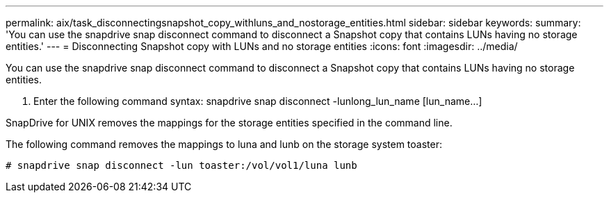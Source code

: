 ---
permalink: aix/task_disconnectingsnapshot_copy_withluns_and_nostorage_entities.html
sidebar: sidebar
keywords: 
summary: 'You can use the snapdrive snap disconnect command to disconnect a Snapshot copy that contains LUNs having no storage entities.'
---
= Disconnecting Snapshot copy with LUNs and no storage entities
:icons: font
:imagesdir: ../media/

[.lead]
You can use the snapdrive snap disconnect command to disconnect a Snapshot copy that contains LUNs having no storage entities.

. Enter the following command syntax: snapdrive snap disconnect -lunlong_lun_name [lun_name...]

SnapDrive for UNIX removes the mappings for the storage entities specified in the command line.

The following command removes the mappings to luna and lunb on the storage system toaster:

----
# snapdrive snap disconnect -lun toaster:/vol/vol1/luna lunb
----
